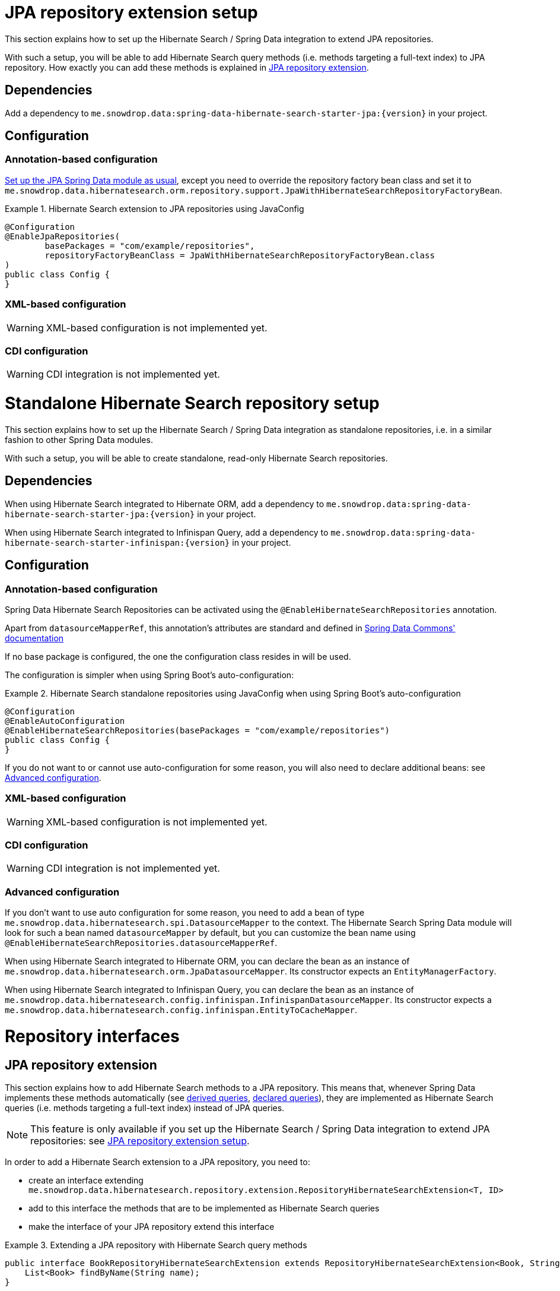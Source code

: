 [[hibernatesearch.jpaextension]]
= JPA repository extension setup

This section explains how to set up the Hibernate Search / Spring Data integration
to extend JPA repositories.

With such a setup, you will be able to add Hibernate Search query methods
(i.e. methods targeting a full-text index) to JPA repository.
How exactly you can add these methods is explained in
<<hibernatesearch.repository.extending>>.

[[hibernatesearch.jpaextension.dependencies]]
== Dependencies

Add a dependency to `me.snowdrop.data:spring-data-hibernate-search-starter-jpa:{version}` in your project.

[[hibernatesearch.jpaextension.configuration]]
== Configuration

[[hibernatesearch.jpaextension.configuration.annotation]]
=== Annotation-based configuration

https://docs.spring.io/spring-data/jpa/docs/current/reference/html/#jpa.introduction[Set up the JPA Spring Data module as usual],
except you need to override the repository factory bean class
and set it to `me.snowdrop.data.hibernatesearch.orm.repository.support.JpaWithHibernateSearchRepositoryFactoryBean`.

.Hibernate Search extension to JPA repositories using JavaConfig
====
[source,java,options="nowrap"]
----
@Configuration
@EnableJpaRepositories(
        basePackages = "com/example/repositories",
        repositoryFactoryBeanClass = JpaWithHibernateSearchRepositoryFactoryBean.class
)
public class Config {
}
----
====

[[hibernatesearch.jpaextension.configuration.xml]]
=== XML-based configuration

WARNING: XML-based configuration is not implemented yet.

[[hibernatesearch.jpaextension.configuration.cdi]]
=== CDI configuration

WARNING: CDI integration is not implemented yet.

[[hibernatesearch.standalone]]
= Standalone Hibernate Search repository setup

This section explains how to set up the Hibernate Search / Spring Data integration
as standalone repositories, i.e. in a similar fashion to other Spring Data modules.

With such a setup, you will be able to create standalone,
read-only Hibernate Search repositories.

[[hibernatesearch.standalone.dependencies]]
== Dependencies

When using Hibernate Search integrated to Hibernate ORM,
add a dependency to `me.snowdrop.data:spring-data-hibernate-search-starter-jpa:{version}` in your project.

When using Hibernate Search integrated to Infinispan Query,
add a dependency to `me.snowdrop.data:spring-data-hibernate-search-starter-infinispan:{version}` in your project.

[[hibernatesearch.standalone.configuration]]
== Configuration

[[hibernatesearch.standalone.configuration.annotation]]
=== Annotation-based configuration

Spring Data Hibernate Search Repositories can be activated using the `@EnableHibernateSearchRepositories` annotation.

Apart from `datasourceMapperRef`, this annotation's attributes are standard and defined in
https://docs.spring.io/spring-data/jpa/docs/current/reference/html/#repositories.namespace-reference[Spring Data Commons' documentation]

If no base package is configured, the one the configuration class resides in will be used.

The configuration is simpler when using Spring Boot's auto-configuration:

.Hibernate Search standalone repositories using JavaConfig when using Spring Boot's auto-configuration
====
[source,java,options="nowrap"]
----
@Configuration
@EnableAutoConfiguration
@EnableHibernateSearchRepositories(basePackages = "com/example/repositories")
public class Config {
}
----
====

If you do not want to or cannot use auto-configuration for some reason,
you will also need to declare additional beans:
see <<hibernatesearch.standalone.configuration.advanced>>.

[[hibernatesearch.standalone.configuration.xml]]
=== XML-based configuration

WARNING: XML-based configuration is not implemented yet.

[[hibernatesearch.standalone.configuration.cdi]]
=== CDI configuration

WARNING: CDI integration is not implemented yet.

[[hibernatesearch.standalone.configuration.advanced]]
=== Advanced configuration

If you don't want to use auto configuration for some reason,
you need to add a bean of type `me.snowdrop.data.hibernatesearch.spi.DatasourceMapper` to the context.
The Hibernate Search Spring Data module will look for such a bean named `datasourceMapper` by default,
but you can customize the bean name using `@EnableHibernateSearchRepositories.datasourceMapperRef`.

When using Hibernate Search integrated to Hibernate ORM,
you can declare the bean as an instance of `me.snowdrop.data.hibernatesearch.orm.JpaDatasourceMapper`.
Its constructor expects an `EntityManagerFactory`.

When using Hibernate Search integrated to Infinispan Query,
you can declare the bean as an instance of `me.snowdrop.data.hibernatesearch.config.infinispan.InfinispanDatasourceMapper`.
Its constructor expects a `me.snowdrop.data.hibernatesearch.config.infinispan.EntityToCacheMapper`.

[[hibernatesearch.repository]]
= Repository interfaces

[[hibernatesearch.repository.extending]]
== JPA repository extension

This section explains how to add Hibernate Search methods to a JPA repository.
This means that, whenever Spring Data implements these methods automatically
(see <<hibernatesearch.query-methods.derived,derived queries>>, <<hibernatesearch.query-methods.at-query,declared queries>>),
they are implemented as Hibernate Search queries (i.e. methods targeting a full-text index)
instead of JPA queries.

[NOTE]
====
This feature is only available if you set up
the Hibernate Search / Spring Data integration to extend JPA repositories:
see <<hibernatesearch.jpaextension>>.
====

In order to add a Hibernate Search extension to a JPA repository, you need to:

* create an interface extending `me.snowdrop.data.hibernatesearch.repository.extension.RepositoryHibernateSearchExtension<T, ID>`
* add to this interface the methods that are to be implemented as Hibernate Search queries
* make the interface of your JPA repository extend this interface

.Extending a JPA repository with Hibernate Search query methods
====
[source,java,options="nowrap"]
----
public interface BookRepositoryHibernateSearchExtension extends RepositoryHibernateSearchExtension<Book, String> {
    List<Book> findByName(String name);
}

public interface BookRepository extends JpaRepository<Book, String>, BookRepositoryHibernateSearchExtension {
    List<Book> findByPrice(Integer price);
}

public class SomeComponent {

    @Autowired
    BookRepository bookRepository;

    public void doSomething() {
        // This executes a Hibernate Search query, i.e. a query on the full-text indexes, instead of a JPA query
        List<Book> books = bookRepository.findByName("robots dawn");

        // ... do something with the book list ...
    }

}
----
====

[[hibernatesearch.repository.standalone]]
== Standalone Hibernate Search repository

To declare repository interfaces, you can extend either the generic `org.springframework.data.repository.Repository<T, ID>` interface
(if there is no ambiguity as to which Spring Data module should implement the repository)
or the more specific `me.snowdrop.data.hibernatesearch.repository.HibernateSearchRepository<T, ID>`.

If you also need simple CRUD operations, extend `me.snowdrop.data.hibernatesearch.repository.HibernateSearchCrudRepository<T, ID>`.

[[hibernatesearch.query-methods]]
= Query methods

[[hibernatesearch.query-methods.finders]]
== Query lookup strategies

Queries can be <<hibernatesearch.query-methods.derived,derived from the method name>>,
or be <<hibernatesearch.query-methods.at-query,defined as strings and assigned to a method>>.

As with any Spring Data module, you can also implement query methods yourself through
https://docs.spring.io/spring-data/data-commons/docs/current/reference/html/#repositories.custom-implementations[custom implementation fragments].

[[hibernatesearch.query-methods.derived]]
== Derived queries

Generally the query derivation mechanism for Hibernate Search works as described in
https://docs.spring.io/spring-data/data-commons/docs/{springDataVersion}/reference/html/#repositories.query-methods[the Spring Data Commons documentation].

Here's a short example of what a Hibernate Search query method translates into:

.Query creation from method names
====
[source,java,options="nowrap"]
----
public interface BookRepository extends Repository<Book, String> {
    List<Book> findByNameAndPrice(String name, Integer price);
}                
----
====

The method name above will be translated into the following call to a Hibernate Search query builder:

[source,java,options="nowrap"]
----
Query query = queryBuilder.bool()
        .must(
                queryBuilder.keyword().onField("name").matching(name).createQuery()
        )
        .must(
                queryBuilder.keyword().onField("price").matching(price).createQuery()
        )
        .createQuery();
----

A list of supported keywords for Hibernate Search is shown below.

[cols="1,2,3", options="header"]
.Supported keywords inside method names
|===
| Keyword
| Sample
| Query builder equivalent

| `Is`
| `findByName`
| `queryBuilder.keyword().onField("name").matching(name).createQuery()`

| `And`
| `findByNameAndPrice`
a|
[source,java,options="nowrap"]
----
queryBuilder.bool()
        .must(
               queryBuilder.keyword().onField("name").matching(name).createQuery()
        )
        .must(
               queryBuilder.keyword().onField("price").matching(price).createQuery()
        )
        .createQuery();
----

| `Or`
| `findByNameOrPrice`
a|
[source,java,options="nowrap"]
----
queryBuilder.bool()
        .should(
               queryBuilder.keyword().onField("name").matching(name).createQuery()
        )
        .should(
               queryBuilder.keyword().onField("price").matching(price).createQuery()
        )
        .createQuery();
----

| `Not`
| `findByNameNot`
a|
[source,java,options="nowrap"]
----
queryBuilder.bool()
        .must(
               queryBuilder.keyword().onField("name").matching(name).createQuery()
        )
        .not()
        .createQuery();
----

| `Null`
| `findByPokeNull`
| `queryBuilder.range().onField("poke").matching(null).createQuery()`

| `Between`
| `findByPriceBetween`
| `queryBuilder.range().onField("price").from(lower).to(upper).createQuery()`

| `LessThan`
| `findByPriceLessThan`
| `queryBuilder.range().onField("price").below(upper).excludeLimit().createQuery()`

| `LessThanEqual`
| `findByPriceLessThanEqual`
| `queryBuilder.range().onField("price").below(upper).createQuery()`

| `GreaterThan`
| `findByPriceGreaterThan`
| `queryBuilder.range().onField("price").above(lower).excludeLimit().createQuery()`

| `GreaterThanEqual`
| `findByPriceGreaterThanEqual`
| `queryBuilder.range().onField("price").above(lower).createQuery()`

| `Before`
| `findByPriceBefore`
| `queryBuilder.range().onField("price").below(upper).excludeLimit().createQuery()`

| `After`
| `findByPriceAfter`
| `queryBuilder.range().onField("price").above(lower).excludeLimit().createQuery()`

| `Like`
| `findByNameLike`
| `queryBuilder.keyword().wildcard().onField("name").matching(name + "*")`

| `StartingWith`
| `findByNameStartingWith`
| `queryBuilder.keyword().wildcard().onField("name").matching(name + "*")`

| `EndingWith`
| `findByNameEndingWith`
| `queryBuilder.keyword().wildcard().onField("name").matching("*" + name)`

| `Contains/Containing`
| `findByNameContaining`
| `queryBuilder.keyword().wildcard().onField("name").matching("*" + name + "*")`

| `In`
| `findByNameIn(Collection<String>names)`
a|
[source,java,options="nowrap"]
----
queryBuilder.bool()
        .should(
               queryBuilder.keyword().onField("name").matching(<first element>).createQuery()
        )
        .should(
               queryBuilder.keyword().onField("name").matching(<second element>).createQuery()
        )
        // ...
        .should(
               queryBuilder.keyword().onField("name").matching(<last element>).createQuery()
        )
        .createQuery();
----

| `NotIn`
| `findByNameNotIn(Collection<String>names)`
a|
[source,java,options="nowrap"]
----
queryBuilder.bool()
        .must(
               queryBuilder.keyword().onField("name").matching(<first element>).createQuery()
        )
            .not()
        .must(
               queryBuilder.keyword().onField("name").matching(<second element>).createQuery()
        )
            .not()
        // ...
        .must(
               queryBuilder.keyword().onField("name").matching(<last element>).createQuery()
        )
            .not()
        .createQuery();
----

| `Near`
| `findByStoreNear`
| `Not Supported Yet !`

| `True`
| `findByAvailableTrue`
| `queryBuilder.keyword().wildcard().onField("available").matching(true)`

| `False`
| `findByAvailableFalse`
| `queryBuilder.keyword().wildcard().onField("available").matching(false)`

| `MatchesRegex`/`Regex`/`Matches`
| `findByNameMatchesRegex`
| `new RegexpQuery(new Term("name", reqexp)`

| `Within`
| `findByLocationWithin`
| `queryBuilder.spatial().onField("location").within(distance, Unit.KM).ofLatitude(latitude).andLongitude(longitude).createQuery()`

| `OrderBy`
| `findByAvailableTrueOrderByNameDesc`
| `queryBuilder.keyword().wildcard().onField("available").matching(true)` and
`queryBuilder.sort().byField("name").desc().createSort()`
|===

When doing isNull or isNotNull queries, you must index the null fields properly -- see @Field::indexNullAs property.

[[hibernatesearch.query-methods.fieldnames]]
=== Targeting specific fields

By default, derived queries target the default field,
the one named after the entity property mentioned in the query method name.
That is to say, if your method refers to the property "name", the query will target the index field "name",
and will expect that index field to exist.

What if you want to target the field "name_sort"?
You can use the `@me.snowdrop.data.hibernatesearch.annotations.TargetField` annotation.

.Target non-default fields using the `@TargetField` annotation.
====
[source,java,options="nowrap"]
----
public interface BookRepository extends HibernateSearchRepository<Book, String> {
    @TargetField(property = "name", field = "name_sort")
    Page<Book> findByAvailableTrueOrderByNameAsc(String name, Pageable pageable);
}
----
====

[[hibernatesearch.query-methods.at-query]]
== Using @Query Annotation

Queries can be defined as strings using the `me.snowdrop.data.hibernatesearch.annotations.Query` annotation.
Such strings are expected to use the Lucene Query syntax.

They can be named and defined in a resource file,
the location of which is defined when <<hibernatesearch.jpaextension.configuration,configuring>> the Hibernate Search module.
Then the queries will be assigned to a query method using `@Query(name = "<the query name>")`.

Alternatively, the queries can be assigned to the method directly using `@Query("<the query>")`.

.Declare query at the method using the `@Query` annotation.
====
[source,java,options="nowrap"]
----
public interface BookRepository extends HibernateSearchRepository<Book, String> {
    @Query("+name:?0")
    Page<Book> findByName(String name, Pageable pageable);
}                
----
====
